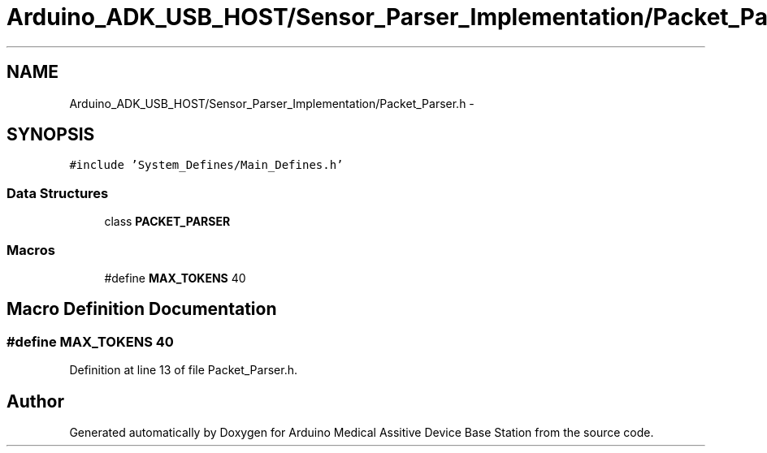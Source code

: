 .TH "Arduino_ADK_USB_HOST/Sensor_Parser_Implementation/Packet_Parser.h" 3 "Thu Aug 15 2013" "Version 1.0" "Arduino Medical Assitive Device Base Station" \" -*- nroff -*-
.ad l
.nh
.SH NAME
Arduino_ADK_USB_HOST/Sensor_Parser_Implementation/Packet_Parser.h \- 
.SH SYNOPSIS
.br
.PP
\fC#include 'System_Defines/Main_Defines\&.h'\fP
.br

.SS "Data Structures"

.in +1c
.ti -1c
.RI "class \fBPACKET_PARSER\fP"
.br
.in -1c
.SS "Macros"

.in +1c
.ti -1c
.RI "#define \fBMAX_TOKENS\fP   40"
.br
.in -1c
.SH "Macro Definition Documentation"
.PP 
.SS "#define MAX_TOKENS   40"

.PP
Definition at line 13 of file Packet_Parser\&.h\&.
.SH "Author"
.PP 
Generated automatically by Doxygen for Arduino Medical Assitive Device Base Station from the source code\&.
